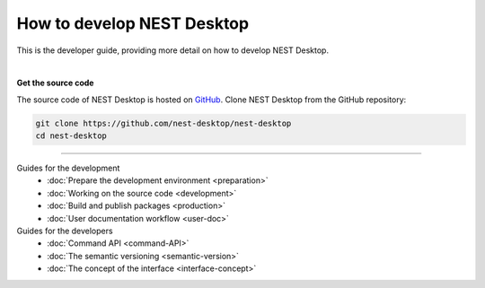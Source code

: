 |developer| How to develop NEST Desktop
=======================================

This is the developer guide, providing more detail on how to develop NEST Desktop.

|

**Get the source code**

The source code of NEST Desktop is hosted on `GitHub <https://github.com/nest-desktop/nest-desktop>`__.
Clone NEST Desktop from the GitHub repository:

.. code-block:: bash

  git clone https://github.com/nest-desktop/nest-desktop
  cd nest-desktop


||||

Guides for the development
  - :doc:`Prepare the development environment <preparation>`
  - :doc:`Working on the source code <development>`
  - :doc:`Build and publish packages <production>`
  - :doc:`User documentation workflow <user-doc>`

Guides for the developers
  - :doc:`Command API <command-API>`
  - :doc:`The semantic versioning <semantic-version>`
  - :doc:`The concept of the interface <interface-concept>`


.. |developer| image:: ../_static/img/icons/user-edit.svg
  :width: 120px
  :alt:
  :align: top
